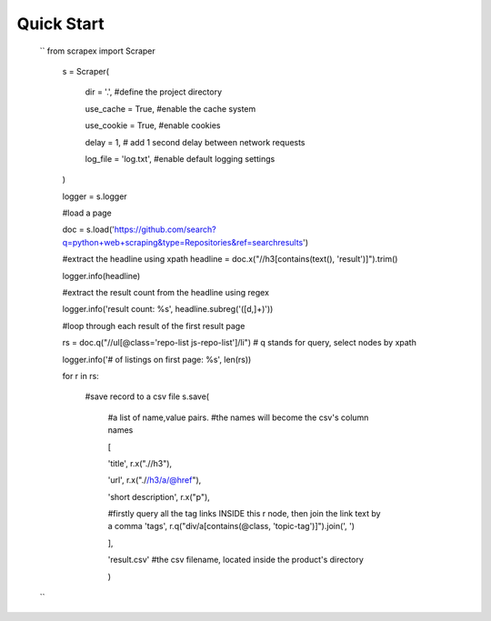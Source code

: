 Quick Start
============
    
    ``
    from scrapex import Scraper

	s = Scraper(
		
		dir = '.', #define the project directory

		use_cache = True, #enable the cache system

		use_cookie = True, #enable cookies

		delay = 1, # add 1 second delay between network requests

		log_file = 'log.txt', #enable default logging settings


	)

	logger = s.logger

	#load a page

	doc = s.load('https://github.com/search?q=python+web+scraping&type=Repositories&ref=searchresults')

	#extract the headline using xpath
	headline = doc.x("//h3[contains(text(), 'result')]").trim()

	logger.info(headline)

	#extract the result count from the headline using regex

	logger.info('result count: %s', headline.subreg('([\d\,]+)')) 

	#loop through each result of the first result page

	rs = doc.q("//ul[@class='repo-list js-repo-list']/li") # q stands for query, select nodes by xpath

	logger.info('# of listings on first page: %s', len(rs))

	for r in rs:

		#save record to a csv file
		s.save(
			#a list of name,value pairs.
			#the names will become the csv's column names

			[

			'title', r.x(".//h3"),
			
			'url', r.x(".//h3/a/@href"),


			'short description', r.x("p"),

			#firstly query all the tag links INSIDE this r node, then join the link text by a comma
			'tags', r.q("div/a[contains(@class, 'topic-tag')]").join(', ')

			],

			'result.csv' #the csv filename, located inside the product's directory

			)



    ``

